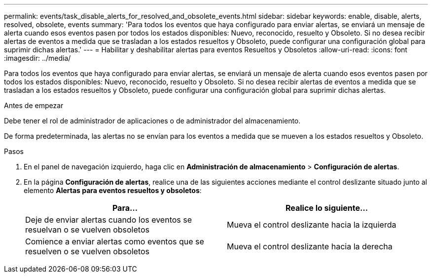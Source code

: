 ---
permalink: events/task_disable_alerts_for_resolved_and_obsolete_events.html 
sidebar: sidebar 
keywords: enable, disable, alerts, resolved, obsolete, events 
summary: 'Para todos los eventos que haya configurado para enviar alertas, se enviará un mensaje de alerta cuando esos eventos pasen por todos los estados disponibles: Nuevo, reconocido, resuelto y Obsoleto. Si no desea recibir alertas de eventos a medida que se trasladan a los estados resueltos y Obsoleto, puede configurar una configuración global para suprimir dichas alertas.' 
---
= Habilitar y deshabilitar alertas para eventos Resueltos y Obsoletos
:allow-uri-read: 
:icons: font
:imagesdir: ../media/


[role="lead"]
Para todos los eventos que haya configurado para enviar alertas, se enviará un mensaje de alerta cuando esos eventos pasen por todos los estados disponibles: Nuevo, reconocido, resuelto y Obsoleto. Si no desea recibir alertas de eventos a medida que se trasladan a los estados resueltos y Obsoleto, puede configurar una configuración global para suprimir dichas alertas.

.Antes de empezar
Debe tener el rol de administrador de aplicaciones o de administrador del almacenamiento.

De forma predeterminada, las alertas no se envían para los eventos a medida que se mueven a los estados resueltos y Obsoleto.

.Pasos
. En el panel de navegación izquierdo, haga clic en *Administración de almacenamiento* > *Configuración de alertas*.
. En la página *Configuración de alertas*, realice una de las siguientes acciones mediante el control deslizante situado junto al elemento *Alertas para eventos resueltos y obsoletos*:
+
|===
| Para... | Realice lo siguiente... 


 a| 
Deje de enviar alertas cuando los eventos se resuelvan o se vuelven obsoletos
 a| 
Mueva el control deslizante hacia la izquierda



 a| 
Comience a enviar alertas como eventos que se resuelven o se vuelven obsoletos
 a| 
Mueva el control deslizante hacia la derecha

|===

